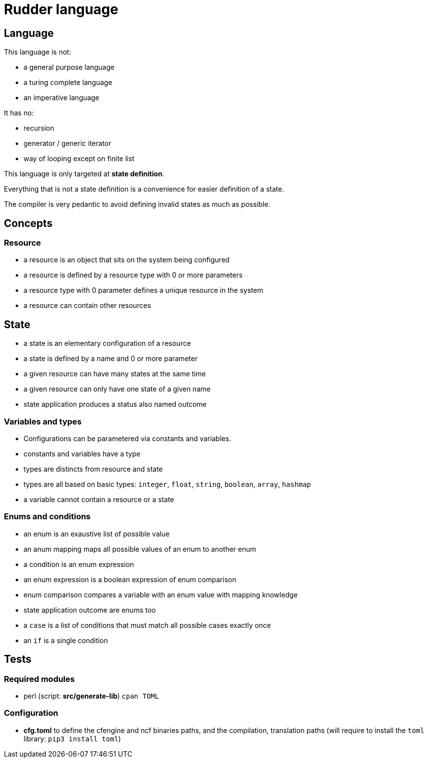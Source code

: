 = Rudder language

== Language

This language is not:

- a general purpose language
- a turing complete language
- an imperative language

It has no:

- recursion
- generator / generic iterator
- way of looping except on finite list

This language is only targeted at *state definition*.

Everything that is not a state definition is a convenience for easier definition of a state.

The compiler is very pedantic to avoid defining invalid states as much as possible.

== Concepts

=== Resource

- a resource is an object that sits on the system being configured
- a resource is defined by a resource type with 0 or more parameters
- a resource type with 0 parameter defines a unique resource in the system
- a resource can contain other resources

== State

- a state is an elementary configuration of a resource
- a state is defined by a name and 0 or more parameter
- a given resource can have many states at the same time
- a given resource can only have one state of a given name 
- state application produces a status also named outcome

=== Variables and types

- Configurations can be parametered via constants and variables.
- constants and variables have a type
- types are distincts from resource and state
- types are all based on basic types: `integer`, `float`, `string`, `boolean`, `array`, `hashmap`
- a variable cannot contain a resource or a state

=== Enums and conditions

- an enum is an exaustive list of possible value
- an anum mapping maps all possible values of an enum to another enum
- a condition is an enum expression
- an enum expression is a boolean expression of enum comparison
- enum comparison compares a variable with an enum value with mapping knowledge
- state application outcome are enums too
- a `case` is a list of conditions that must match all possible cases exactly once
- an `if` is a single condition


== Tests

=== Required modules
- perl (script: *src/generate-lib*)
    `cpan TOML`
    
=== Configuration
- *cfg.toml* to define the cfengine and ncf binaries paths, and the compilation, translation paths
(will require to install the `toml` library: `pip3 install toml`)
